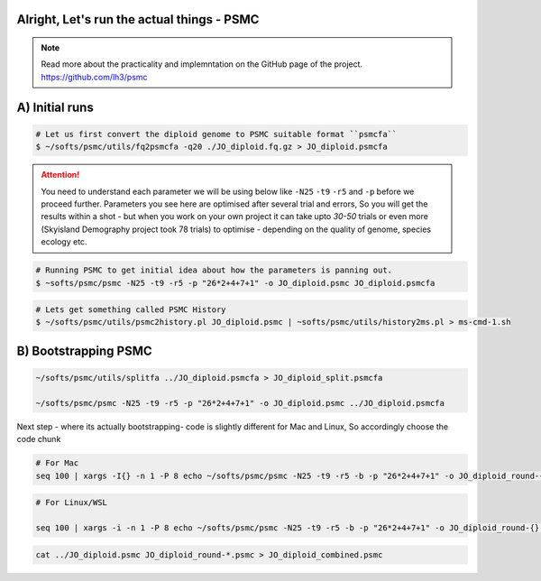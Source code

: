 Alright, Let's run the actual things - PSMC
-----------------------------------------------

.. note::

 Read more about the practicality and implemntation on the GitHub page of the project. https://github.com/lh3/psmc


A) Initial runs
----------------

.. code-block:: console

 # Let us first convert the diploid genome to PSMC suitable format ``psmcfa``
 $ ~/softs/psmc/utils/fq2psmcfa -q20 ./JO_diploid.fq.gz > JO_diploid.psmcfa


.. Attention::

 You need to understand each parameter we will be using below like ``-N25`` ``-t9`` ``-r5`` and ``-p`` before we proceed further. Parameters you see 
 here are optimised after several trial and errors, So you will get the results within a shot - but when you work on your own project it can take upto 
 *30-50* trials or even more (Skyisland Demography project took 78 trials) to optimise - depending on the quality of genome, species ecology etc. 

.. code-block:: console

 # Running PSMC to get initial idea about how the parameters is panning out. 
 $ ~softs/psmc/psmc -N25 -t9 -r5 -p "26*2+4+7+1" -o JO_diploid.psmc JO_diploid.psmcfa


.. code-block:: console

 # Lets get something called PSMC History
 $ ~/softs/psmc/utils/psmc2history.pl JO_diploid.psmc | ~softs/psmc/utils/history2ms.pl > ms-cmd-1.sh


B) Bootstrapping PSMC
----------------------

.. code-block:: console

 ~/softs/psmc/utils/splitfa ../JO_diploid.psmcfa > JO_diploid_split.psmcfa

 ~/softs/psmc/psmc -N25 -t9 -r5 -p "26*2+4+7+1" -o JO_diploid.psmc ../JO_diploid.psmcfa


Next step - where its actually bootstrapping- code is slightly different for Mac and Linux, So accordingly choose the code chunk

.. code-block:: console
 
 # For Mac
 seq 100 | xargs -I{} -n 1 -P 8 echo ~/softs/psmc/psmc -N25 -t9 -r5 -b -p "26*2+4+7+1" -o JO_diploid_round-{}.psmc JO_diploid_split.psmcfa | sh


.. code-block:: console 

 # For Linux/WSL

 seq 100 | xargs -i -n 1 -P 8 echo ~/softs/psmc/psmc -N25 -t9 -r5 -b -p "26*2+4+7+1" -o JO_diploid_round-{}.psmc JO_diploid_split.psmcfa | sh


.. code-block:: console 
 
 cat ../JO_diploid.psmc JO_diploid_round-*.psmc > JO_diploid_combined.psmc
 

                                                                        
